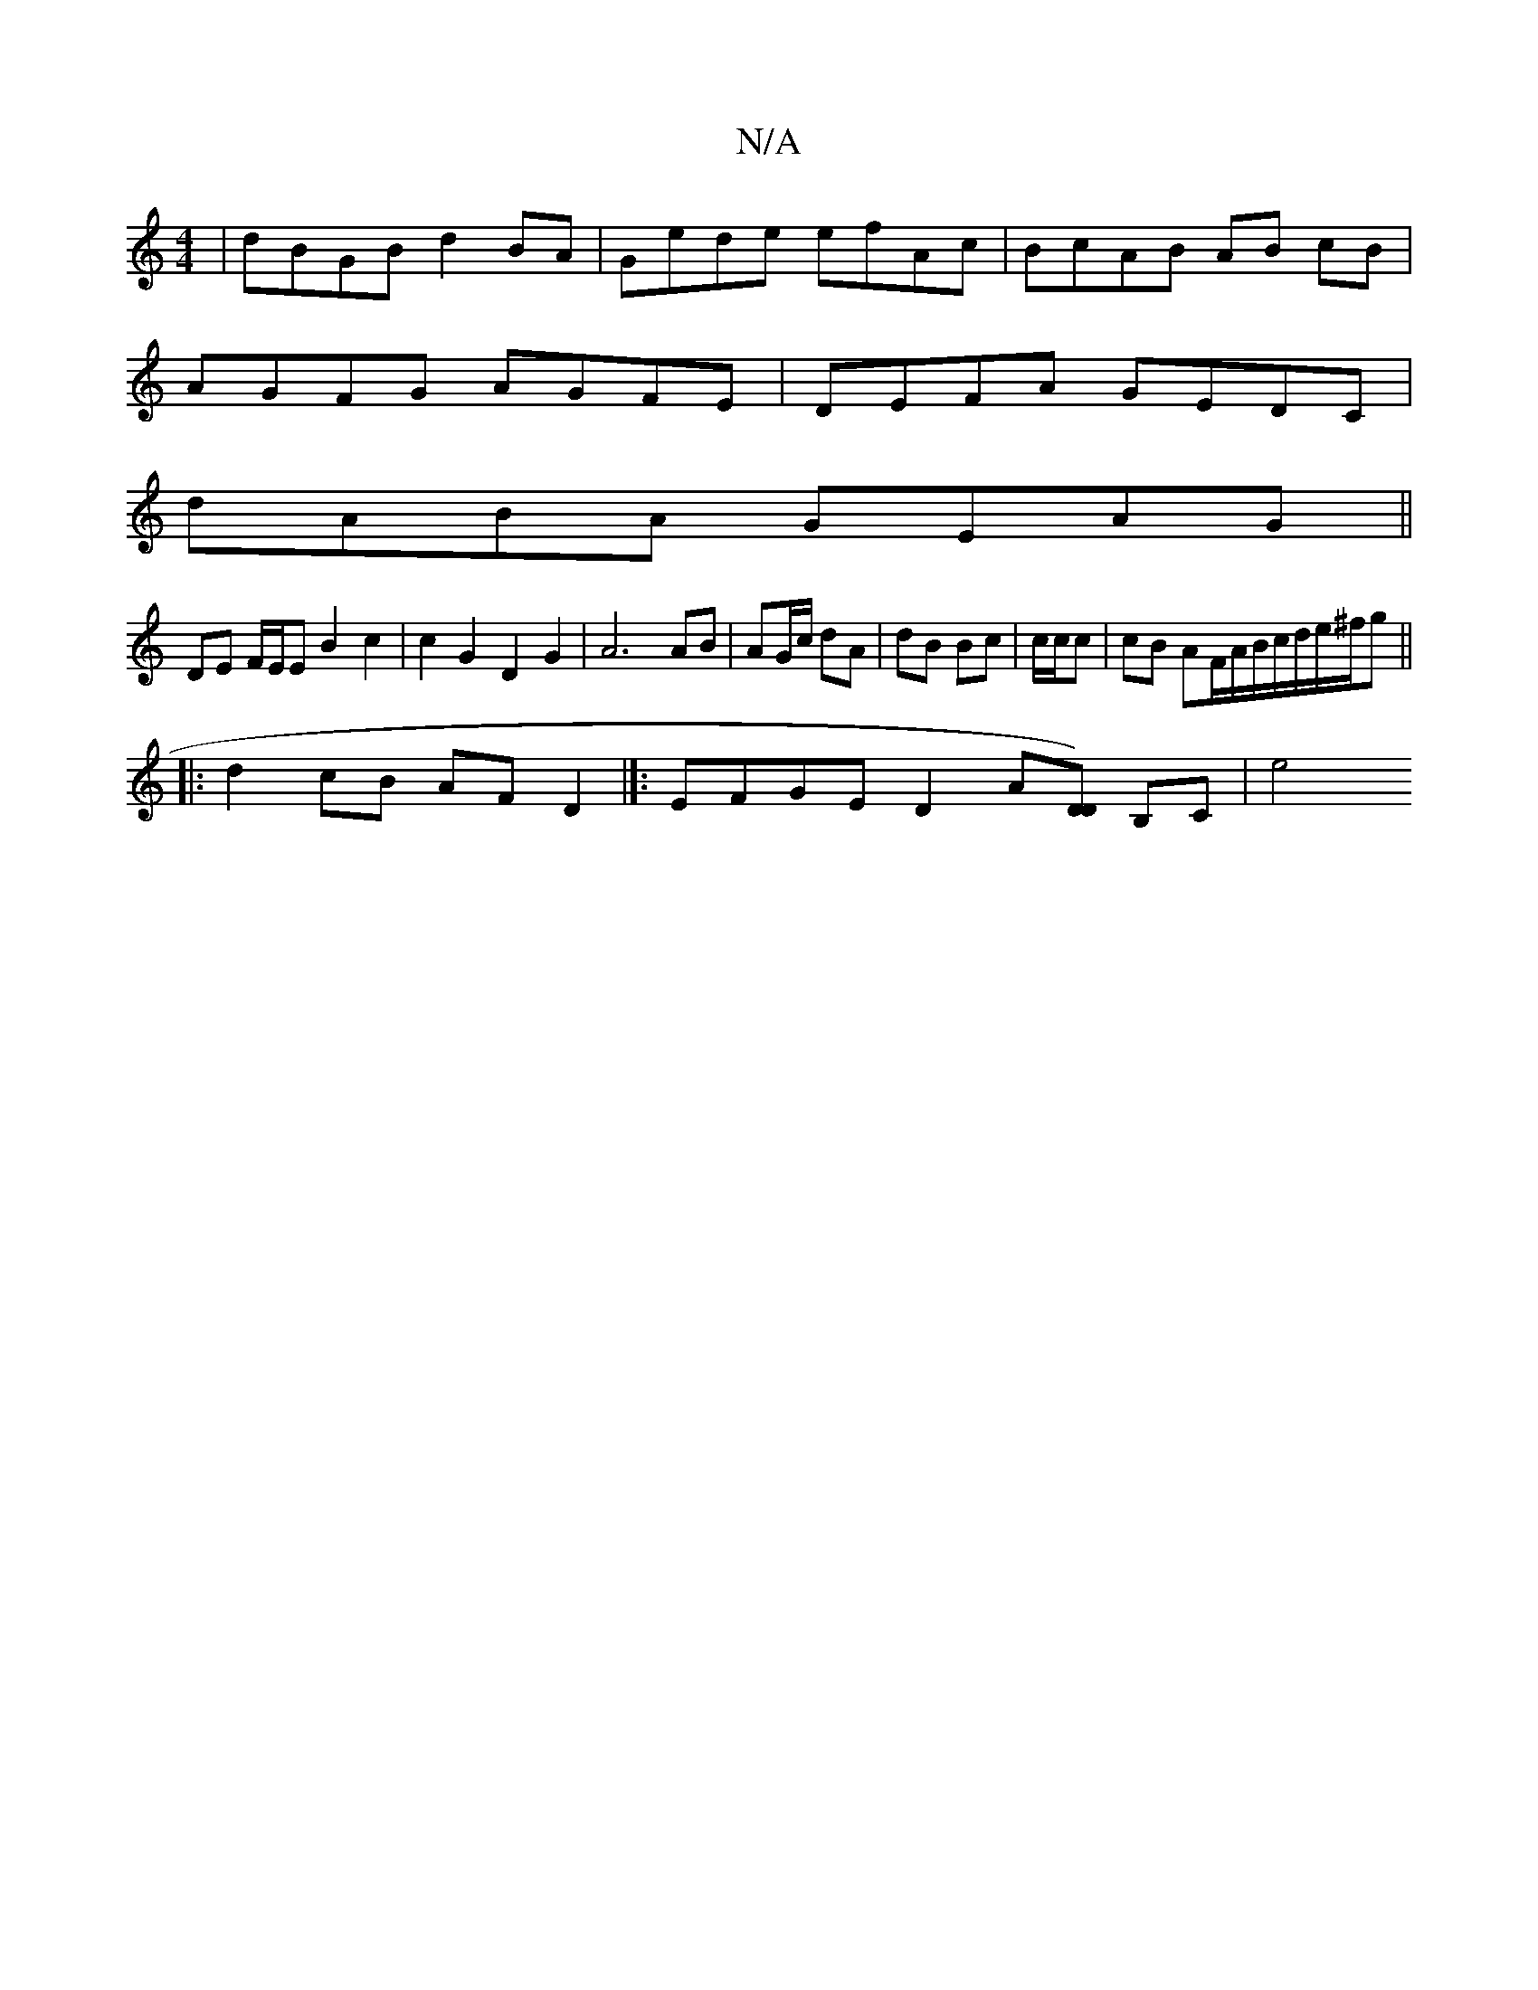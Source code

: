 X:1
T:N/A
M:4/4
R:N/A
K:Cmajor
|dBGB d2BA|Gede efAc|BcAB AB cB|
AGFG AGFE | DEFA GEDC |
dABA GEAG ||
DE F/E/E B2 c2 | c2 G2 D2 G2 | A6 AB | AG/c/ dA | dB Bc | c/c/c |cB AF/2A/2B/c/d/e/^f/g||
|:d2 cB AF D2 |]: EFGE D2 A[[DD]) B,C|e4